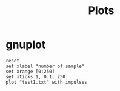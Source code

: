 #+title: Plots

* gnuplot
#+begin_src gnuplot :exports code :file graphs/test1Plotted.png
reset
set xlabel "number of sample"
set xrange [0:250]
set xticks 1, 0.1, 250
plot "test1.txt" with impulses
#+end_src

#+RESULTS:
[[file:graphs/test1Plotted.png]]

